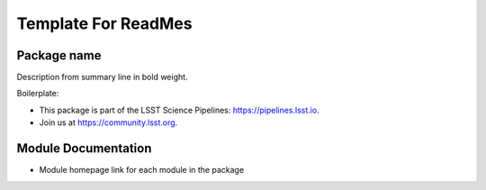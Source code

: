 
####################
Template For ReadMes
####################

Package name
============

Description from summary line in bold weight.

Boilerplate:

- This package is part of the LSST Science Pipelines: https://pipelines.lsst.io.

- Join us at https://community.lsst.org.

Module Documentation
====================

- Module homepage link for each module in the package
